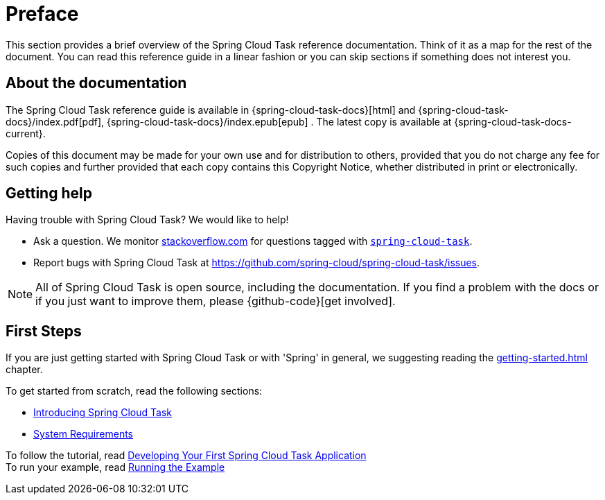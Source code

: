 [[preface]]
= Preface

[[task-documentation-about]]

This section provides a brief overview of the Spring Cloud Task reference documentation.
Think of it as a map for the rest of the document. You can read this reference guide in a
linear fashion or you can skip sections if something does not interest you.

== About the documentation
The Spring Cloud Task reference guide is available in {spring-cloud-task-docs}[html] 
and {spring-cloud-task-docs}/index.pdf[pdf],
{spring-cloud-task-docs}/index.epub[epub] . The
latest copy is available at {spring-cloud-task-docs-current}.

Copies of this document may be made for your own use and for distribution to others,
provided that you do not charge any fee for such copies and further provided that each
copy contains this Copyright Notice, whether distributed in print or electronically.

[[task-documentation-getting-help]]
== Getting help
Having trouble with Spring Cloud Task? We would like to help!

* Ask a question. We monitor https://stackoverflow.com[stackoverflow.com] for questions
tagged with https://stackoverflow.com/tags/spring-cloud-task[`spring-cloud-task`].
* Report bugs with Spring Cloud Task at
https://github.com/spring-cloud/spring-cloud-task/issues.

NOTE: All of Spring Cloud Task is open source, including the documentation. If you find
a problem with the docs or if you just want to improve them, please {github-code}[get
involved].

[[task-documentation-first-steps]]
== First Steps
If you are just getting started with Spring Cloud Task or with 'Spring' in general, we
suggesting reading the <<getting-started.adoc#getting-started>> chapter.

To get started from scratch, read the following sections:

* <<getting-started.adoc#getting-started-introducing-spring-cloud-task, Introducing Spring Cloud Task>>
* <<getting-started.adoc#getting-started-system-requirements, System Requirements>> +

To follow the tutorial, read
<<getting-started.adoc#getting-started-developing-first-task, Developing Your First Spring Cloud Task Application>> +
To run your example, read
<<getting-started.adoc#getting-started-running-the-example, Running the Example>>
